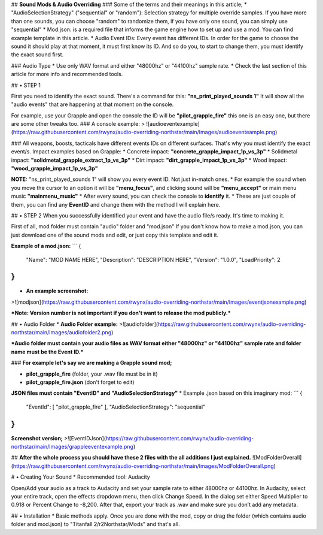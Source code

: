 ## **Sound Mods & Audio Overriding**
### Some of the terms and their meanings in this article;
* "AudioSelectionStrategy" ("sequential" or "random"): Selection strategy for multiple override samples.
If you have more than one sounds, you can choose "random" to randomize them, if you have only one sound, you can simply use "sequential"
* Mod.json: is a required file that informs the game engine how to set up and use a mod. You can find example template in this article.
* Audio Event IDs: Every event has different IDs.
In order for the game to choose the sound it should play at that moment, it must first know its ID.
And so do you, to start to change them, you must identify the exact sound first.

### Audio Type
* Use only WAV format and either "48000hz" or "44100hz" sample rate. 
* Check the last section of this article for more info and recommended tools.

## • STEP 1

First you need to identify the exact sound. There's a command for this: **"ns_print_played_sounds 1"**
It will show all the "audio events" that are happening at that moment on the console. 

For example, use your Grapple and open the console the ID will be **"pilot_grapple_fire"** this one is an easy one, but there are some other tweaks too.
### A console example:
> ![audioeventexample](https://raw.githubusercontent.com/rwynx/audio-overriding-northstar/main/Images/audioeventeample.png)

### All weapons, boosts, tacticals have different events IDs on different surfaces. That's why you must identify the exact event/s. Impact examples based on Grapple:
* Concrete impact: **"concrete_grapple_impact_1p_vs_3p"**
* Solidmetal impact: **"solidmetal_grapple_extract_1p_vs_3p"**
* Dirt impact: **"dirt_grapple_impact_1p_vs_3p"**
* Wood impact: **"wood_grapple_impact_1p_vs_3p"**

**NOTE:** "ns_print_played_sounds 1" will show you every event ID. Not just in-match ones.
* For example the sound when you move the cursor to an option it will be **"menu_focus"**, and clicking sound will be **"menu_accept"** or main menu music **"mainmenu_music"**
* After every sound, you can check the console to **identify** it.
* These are just couple of them, you can find any **EventID** and change them with the method I will explain here.

## • STEP 2
When you successfully identified your event and have the audio file/s ready. It's time to making it.

First of all, mod folder must contain "audio" folder and "mod.json"
If you don't know how to make a mod.json, you can just download one of the sound mods and edit, or just copy this template and edit it.

**Example of a mod.json:**
```
{
  "Name": "MOD NAME HERE",
  "Description": "DESCRIPTION HERE",
  "Version": "1.0.0",
  "LoadPriority": 2
}
```

* **An example screenshot:**
>![modjson](https://raw.githubusercontent.com/rwynx/audio-overriding-northstar/main/Images/eventjsonexample.png)

***Note: Version number is not important if you don't want to release the mod publicly.***

## • Audio Folder
* **Audio Folder example:**
>![audiofolder](https://raw.githubusercontent.com/rwynx/audio-overriding-northstar/main/Images/audiofolder2.png)

***Audio folder must contain your audio files as WAV format either "48000hz" or "44100hz" sample rate and folder name must be the Event ID.***

### **For example let's say we are making a Grapple sound mod;**
 
* **pilot_grapple_fire** (folder, your .wav file must be in it)
* **pilot_grapple_fire.json** (don't forget to edit)

**JSON files must contain "EventID" and "AudioSelectionStrategy"**
* Example .json based on this imaginary mod:
```
{
	"EventId": [ "pilot_grapple_fire" ],
	"AudioSelectionStrategy": "sequential"
}
```

**Screenshot version;**
>![EventIDJson](https://raw.githubusercontent.com/rwynx/audio-overriding-northstar/main/Images/grappleeventexample.png)


## **After the whole process you should have these 2 files with the all additions I just explained.**
![ModFolderOverall](https://raw.githubusercontent.com/rwynx/audio-overriding-northstar/main/Images/ModFolderOverall.png)

# • Creating Your Sound
* Recommended tool: Audacity

Open/Add your audio as a track to Audacity and set your sample rate to either 48000hz or 44100hz. In Audacity, select your entire track, open the effects dropdown menu, then click Change Speed. In the dialog set either Speed Multiplier to 0.918 or Percent Change to -8,200. After that, export your track as .wav and make sure you don’t add any metadata.

## • Installation 
* Basic methods apply. Once you are done with the mod, copy or drag the folder (which contains audio folder and mod.json) to "Titanfall 2/r2Northstar/Mods" and that's all.
